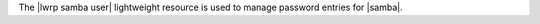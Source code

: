 .. The contents of this file are included in multiple topics.
.. This file should not be changed in a way that hinders its ability to appear in multiple documentation sets.

The |lwrp samba user| lightweight resource is used to manage password entries for |samba|.
